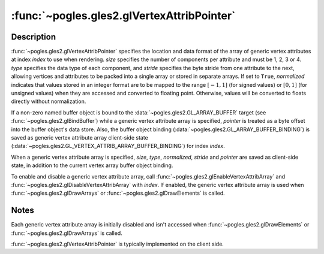 :func:`~pogles.gles2.glVertexAttribPointer`
===========================================

.. function:: pogles.gles2.glVertexAttribPointer(index, size, type, normalized, stride, pointer)

    Define an array of generic vertex attribute data.

    :param index: is the index of the generic vertex attribute to be modified.
    :type index: int
    :param size: is the number of components per generic vertex attribute.  It
            must be 1, 2, 3 or 4.  The initial value is 4.
    :type size: int
    :param type: is the data type of each component in the array.  It must be
            :data:`~pogles.gles2.GL_BYTE`,
            :data:`~pogles.gles2.GL_UNSIGNED_BYTE`,
            :data:`~pogles.gles2.GL_SHORT`,
            :data:`~pogles.gles2.GL_UNSIGNED_SHORT`,
            :data:`~pogles.gles2.GL_FIXED` or :data:`~pogles.gles2.GL_FLOAT`.
            The initial value is :data:`~pogles.gles2.GL_FLOAT`.
    :type type: int
    :param normalized: specifies whether fixed-point data values should be
            normalized (``True``) or converted directly as fixed-point values
            (``False``) when they are accessed.
    :type normalized: bool
    :param stride: is the byte offset between consecutive generic vertex
            attributes.  If *stride* is 0, the generic vertex attributes are
            understood to be tightly packed in the array.  The initial value is
            0.
    :type stride: int
    :param pointer: is a pointer to the first component of the first generic
            vertex attribute in the array.  The initial value is 0.
    :type pointer: object that implements the buffer protocol
    :raises: :exc:`~pogles.gles2.GLException`


Description
-----------

:func:`~pogles.gles2.glVertexAttribPointer` specifies the location and data
format of the array of generic vertex attributes at index *index* to use when
rendering.  *size* specifies the number of components per attribute and must be
1, 2, 3 or 4.  *type* specifies the data type of each component, and *stride*
specifies the byte stride from one attribute to the next, allowing vertices and
attributes to be packed into a single array or stored in separate arrays.  If
set to ``True``, *normalized* indicates that values stored in an integer format
are to be mapped to the range :math:`[-1,1]` (for signed values) or
:math:`[0,1]` (for unsigned values) when they are accessed and converted to
floating point.  Otherwise, values will be converted to floats directly without
normalization.

If a non-zero named buffer object is bound to the
:data:`~pogles.gles2.GL_ARRAY_BUFFER` target (see
:func:`~pogles.gles2.glBindBuffer`) while a generic vertex attribute array is
specified, *pointer* is treated as a byte offset into the buffer object's data
store.  Also, the buffer object binding
(:data:`~pogles.gles2.GL_ARRAY_BUFFER_BINDING`) is saved as generic vertex
attribute array client-side state
(:data:`~pogles.gles2.GL_VERTEX_ATTRIB_ARRAY_BUFFER_BINDING`) for index
*index*.

When a generic vertex attribute array is specified, *size*, *type*,
*normalized*, *stride* and *pointer* are saved as client-side state, in
addition to the current vertex array buffer object binding.

To enable and disable a generic vertex attribute array, call
:func:`~pogles.gles2.glEnableVertexAttribArray` and
:func:`~pogles.gles2.glDisableVertexAttribArray` with *index*.  If enabled, the
generic vertex attribute array is used when :func:`~pogles.gles2.glDrawArrays`
or :func:`~pogles.gles2.glDrawElements` is called.


Notes
-----

Each generic vertex attribute array is initially disabled and isn't accessed
when :func:`~pogles.gles2.glDrawElements` or :func:`~pogles.gles2.glDrawArrays`
is called.

:func:`~pogles.gles2.glVertexAttribPointer` is typically implemented on the
client side.

